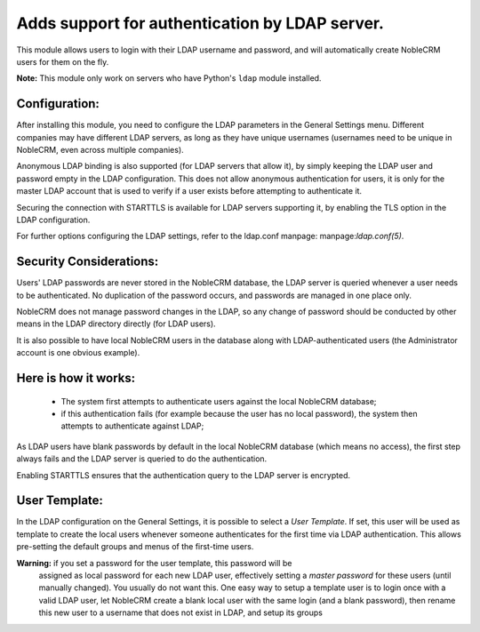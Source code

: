 Adds support for authentication by LDAP server.
===============================================
This module allows users to login with their LDAP username and password, and
will automatically create NobleCRM users for them on the fly.

**Note:** This module only work on servers who have Python's ``ldap`` module installed.

Configuration:
--------------
After installing this module, you need to configure the LDAP parameters in the
General Settings menu. Different companies may have different
LDAP servers, as long as they have unique usernames (usernames need to be unique
in NobleCRM, even across multiple companies).

Anonymous LDAP binding is also supported (for LDAP servers that allow it), by
simply keeping the LDAP user and password empty in the LDAP configuration.
This does not allow anonymous authentication for users, it is only for the master
LDAP account that is used to verify if a user exists before attempting to
authenticate it.

Securing the connection with STARTTLS is available for LDAP servers supporting
it, by enabling the TLS option in the LDAP configuration.

For further options configuring the LDAP settings, refer to the ldap.conf
manpage: manpage:`ldap.conf(5)`.

Security Considerations:
------------------------
Users' LDAP passwords are never stored in the NobleCRM database, the LDAP server
is queried whenever a user needs to be authenticated. No duplication of the
password occurs, and passwords are managed in one place only.

NobleCRM does not manage password changes in the LDAP, so any change of password
should be conducted by other means in the LDAP directory directly (for LDAP users).

It is also possible to have local NobleCRM users in the database along with
LDAP-authenticated users (the Administrator account is one obvious example).

Here is how it works:
---------------------
    * The system first attempts to authenticate users against the local NobleCRM
      database;
    * if this authentication fails (for example because the user has no local
      password), the system then attempts to authenticate against LDAP;

As LDAP users have blank passwords by default in the local NobleCRM database
(which means no access), the first step always fails and the LDAP server is
queried to do the authentication.

Enabling STARTTLS ensures that the authentication query to the LDAP server is
encrypted.

User Template:
--------------
In the LDAP configuration on the General Settings, it is possible to select a *User
Template*. If set, this user will be used as template to create the local users
whenever someone authenticates for the first time via LDAP authentication. This
allows pre-setting the default groups and menus of the first-time users.

**Warning:** if you set a password for the user template, this password will be
         assigned as local password for each new LDAP user, effectively setting
         a *master password* for these users (until manually changed). You
         usually do not want this. One easy way to setup a template user is to
         login once with a valid LDAP user, let NobleCRM create a blank local
         user with the same login (and a blank password), then rename this new
         user to a username that does not exist in LDAP, and setup its groups
